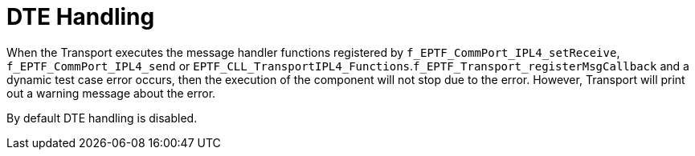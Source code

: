 = DTE Handling

When the Transport executes the message handler functions registered by `f_EPTF_CommPort_IPL4_setReceive`, `f_EPTF_CommPort_IPL4_send` or `EPTF_CLL_TransportIPL4_Functions`.`f_EPTF_Transport_registerMsgCallback` and a dynamic test case error occurs, then the execution of the component will not stop due to the error. However, Transport will print out a warning message about the error.

By default DTE handling is disabled.
